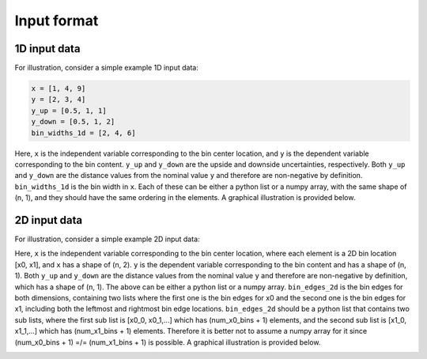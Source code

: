 Input format
============

1D input data
-------------

For illustration, consider a simple example 1D input data:

.. code-block:: python

  x = [1, 4, 9]
  y = [2, 3, 4]
  y_up = [0.5, 1, 1]
  y_down = [0.5, 1, 2]
  bin_widths_1d = [2, 4, 6]

.. image:: ../figures/input1d.png

Here, ``x`` is the independent variable corresponding to the bin center location, and ``y`` is the dependent variable corresponding to the bin content.
``y_up`` and ``y_down`` are the upside and downside uncertainties, respectively.
Both ``y_up`` and ``y_down`` are the distance values from the nominal value ``y`` and therefore are non-negative by definition.
``bin_widths_1d`` is the bin width in ``x``.
Each of these can be either a python list or a numpy array, with the same shape of (n, 1), and they should have the same ordering in the elements.
A graphical illustration is provided below.

.. image:: ../figures/input1d_x.png

.. image:: ../figures/input1d_y.png

.. image:: ../figures/input1d_y_up.png

.. image:: ../figures/input1d_y_down.png

.. image:: ../figures/input1d_width.png

2D input data
-------------

For illustration, consider a simple example 2D input data:

.. code-block:: python
  x = [[-1, -1], [-1, 1], [2, -1], [2, 1], [8, -1], [8, 1]]
  y = np.array([1, 2, 3, 4, 5, 6])
  y_up = np.sqrt(y)
  y_down = np.sqrt(y)
  bin_edges_2d = [
    [-2, 0, 4, 12],
    [-2, 0, 2]
  ]

.. image:: ../figures/input2d.png

Here, ``x`` is the independent variable corresponding to the bin center location, where each element is a 2D bin location [x0, x1], and ``x`` has a shape of (n, 2).
``y`` is the dependent variable corresponding to the bin content and has a shape of (n, 1).
Both ``y_up`` and ``y_down`` are the distance values from the nominal value ``y`` and therefore are non-negative by definition, which has a shape of (n, 1).
The above can be either a python list or a numpy array.
``bin_edges_2d`` is the bin edges for both dimensions, containing two lists where the first one is the bin edges for x0 and the second one is the bin edges for x1, including both the leftmost and rightmost bin edge locations.
``bin_edges_2d`` should be a python list that contains two sub lists, where the first sub list is [x0_0, x0_1,...] which has (num_x0_bins + 1) elements, and the second sub list is [x1_0, x1_1,...] which has (num_x1_bins + 1) elements.
Therefore it is better not to assume a numpy array for it since (num_x0_bins + 1) =/= (num_x1_bins + 1) is possible.
A graphical illustration is provided below.

.. image:: ../figures/input2d_x.png

.. image:: ../figures/input2d_y.png

.. image:: ../figures/input2d_y_edge.png